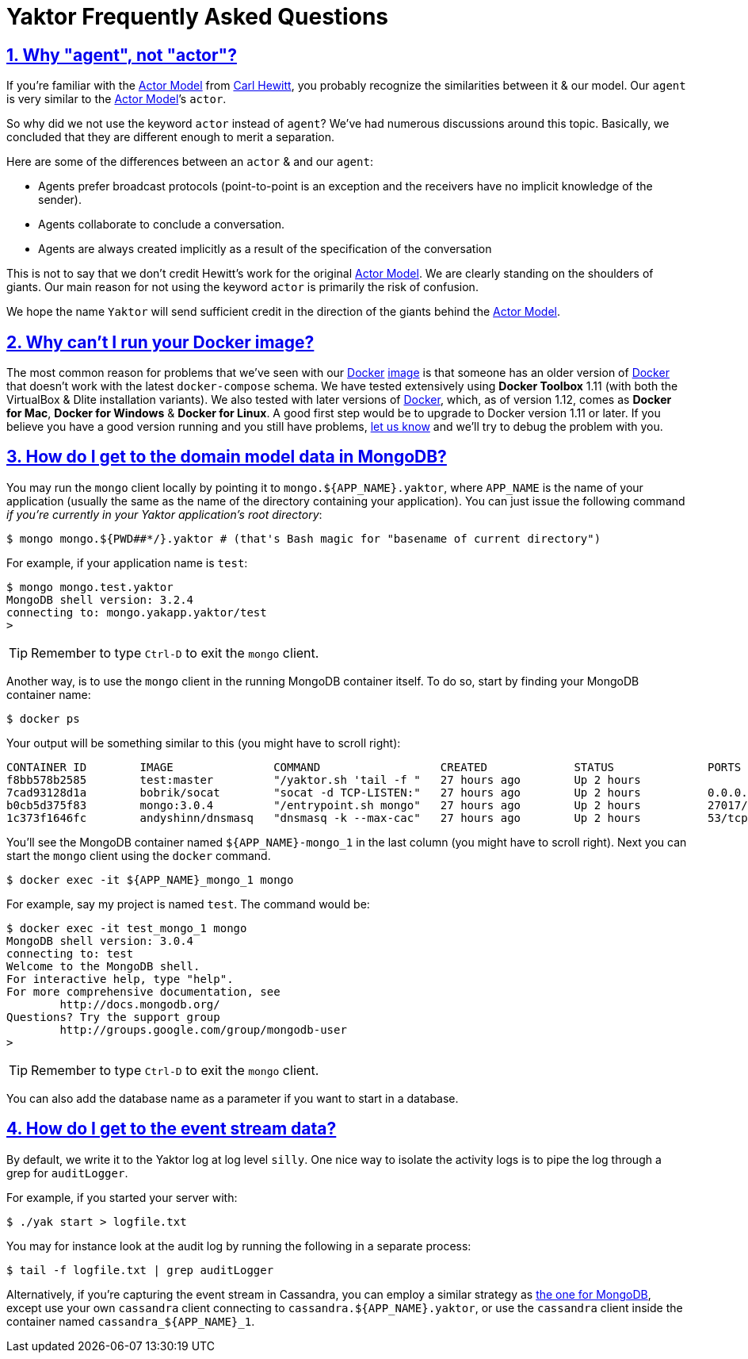 = Yaktor Frequently Asked Questions
:idprefix:
:idseparator: -
:sectanchors:
:sectlinks:
:sectnums:
:actormodel: https://en.wikipedia.org/wiki/Carl_Hewitt#Actor_model[Actor Model^]
:docker: https://www.docker.com[Docker^]
:dockeryaktorimage: https://hub.docker.com/r/yaktor/node

== Why "agent", not "actor"?
If you’re familiar with the {actormodel} from link:https://en.wikipedia.org/wiki/Carl_Hewitt[Carl Hewitt], you probably recognize the similarities between it & our model.
Our `agent` is very similar to the {actormodel}’s `actor`.

So why did we not use the keyword `actor` instead of `agent`?
We’ve had numerous discussions around this topic.
Basically, we concluded that they are different enough to merit a separation.

Here are some of the differences between an `actor` & and our `agent`:

* Agents prefer broadcast protocols (point-to-point is an exception and the receivers have no implicit knowledge of the sender).
* Agents collaborate to conclude a conversation.
* Agents are always created implicitly as a result of the specification of the conversation

This is not to say that we don’t credit Hewitt's work for the original {actormodel}.
We are clearly standing on the shoulders of giants.
Our main reason for not using the keyword `actor` is primarily the risk of confusion.

We hope the name `Yaktor` will send sufficient credit in the direction of the giants behind the {actormodel}.

== Why can’t I run your Docker image?
The most common reason for problems that we’ve seen with our {docker} {dockeryaktorimage}[image] is that someone has an older version of {docker} that doesn’t work with the latest `docker-compose` schema.
We have tested extensively using *Docker Toolbox* 1.11 (with both the VirtualBox & Dlite installation variants).
We also tested with later versions of {docker}, which, as of version 1.12, comes as *Docker for Mac*, *Docker for Windows* & *Docker for Linux*.
A good first step would be to upgrade to Docker version 1.11 or later.
If you believe you have a good version running and you still have problems, link:https://gitter.im/SciSpike/yaktor[let us know^] and we’ll try to debug the problem with you.

== How do I get to the domain model data in MongoDB?
You may run the `mongo` client locally by pointing it to `mongo.${APP_NAME}.yaktor`, where `APP_NAME` is the name of your application (usually the same as the name of the directory containing your application).
You can just issue the following command _if you're currently in your Yaktor application's root directory_:

[source]
----
$ mongo mongo.${PWD##*/}.yaktor # (that's Bash magic for "basename of current directory")
----

For example, if your application name is `test`:

[source]
----
$ mongo mongo.test.yaktor
MongoDB shell version: 3.2.4
connecting to: mongo.yakapp.yaktor/test
>
----
TIP: Remember to type `Ctrl-D` to exit the `mongo` client.

Another way, is to use the `mongo` client in the running MongoDB container itself.
To do so, start by finding your MongoDB container name:

[source,bash]
----
$ docker ps
----

Your output will be something similar to this (you might have to scroll right):
[source,bash,options="nowrap"]
----
CONTAINER ID        IMAGE               COMMAND                  CREATED             STATUS              PORTS                     NAMES
f8bb578b2585        test:master         "/yaktor.sh 'tail -f "   27 hours ago        Up 2 hours                                    test_app_1
7cad93128d1a        bobrik/socat        "socat -d TCP-LISTEN:"   27 hours ago        Up 2 hours          0.0.0.0:32768->4444/tcp   test_vpn_1
b0cb5d375f83        mongo:3.0.4         "/entrypoint.sh mongo"   27 hours ago        Up 2 hours          27017/tcp                 test_mongo_1
1c373f1646fc        andyshinn/dnsmasq   "dnsmasq -k --max-cac"   27 hours ago        Up 2 hours          53/tcp, 53/udp            test_dns_1
----

You’ll see the MongoDB container named `${APP_NAME}-mongo_1` in the last column (you might have to scroll right).
Next you can start the `mongo` client using the `docker` command.

[source,bash]
----
$ docker exec -it ${APP_NAME}_mongo_1 mongo
----

For example, say my project is named `test`. The command would be:

[source,bash]
----
$ docker exec -it test_mongo_1 mongo
MongoDB shell version: 3.0.4
connecting to: test
Welcome to the MongoDB shell.
For interactive help, type "help".
For more comprehensive documentation, see
       	http://docs.mongodb.org/
Questions? Try the support group
       	http://groups.google.com/group/mongodb-user
>
----

TIP: Remember to type `Ctrl-D` to exit the `mongo` client.

You can also add the database name as a parameter if you want to start in a database.

== How do I get to the event stream data?
By default, we write it to the Yaktor log at log level `silly`.
One nice way to isolate the activity logs is to pipe the log through a grep for `auditLogger`.

For example, if you started your server with:

[source,bash]
----
$ ./yak start > logfile.txt
----

You may for instance look at the audit log by running the following in a separate process:

[source,bash]
----
$ tail -f logfile.txt | grep auditLogger
----

Alternatively, if you're capturing the event stream in Cassandra, you can employ a similar strategy as <<how-do-i-get-to-the-domain-model-data-in-mongodb,the one for MongoDB>>, except use your own `cassandra` client connecting to  `cassandra.${APP_NAME}.yaktor`, or use the `cassandra` client inside the container named `cassandra_${APP_NAME}_1`.

